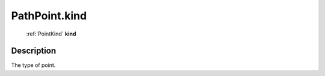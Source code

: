 .. _PathPoint.kind:

================================================
PathPoint.kind
================================================

   :ref:`PointKind` **kind**


Description
-----------

The type of point.

